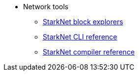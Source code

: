 * Network tools
//** xref:_@ROOT$index.adoc[]
//** xref:ROOT::index.adoc[What Is StarkNet]

** xref:ref_block_explorers.adoc[StarkNet block explorers]
** xref:CLI/commands.adoc[StarkNet CLI reference]
** xref:CLI/starknet-compiler-options.adoc[StarkNet compiler reference]